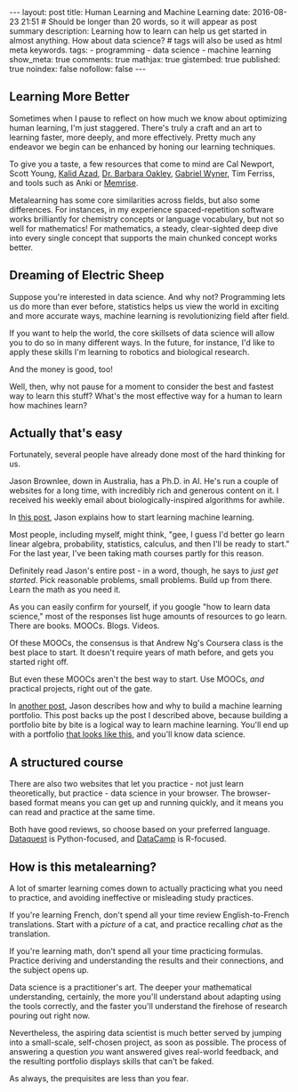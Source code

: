#+BEGIN_HTML
---
layout: post
title: Human Learning and Machine Learning
date: 2016-08-23 21:51
# Should be longer than 20 words, so it will appear as post summary
description: Learning how to learn can help us get started in almost anything. How about data science?
# tags will also be used as html meta keywords.
tags:
  - programming
  - data science
  - machine learning

show_meta: true
comments: true
mathjax: true
gistembed: true
published: true
noindex: false
nofollow: false
---
#+END_HTML

** Learning More Better
Sometimes when I pause to reflect on how much we know about optimizing human
learning, I'm just staggered. There's truly a craft and an art to learning
faster, more deeply, and more effectively. Pretty much any endeavor we begin can
be enhanced by honing our learning techniques.

To give you a taste, a few resources that come to mind are Cal Newport, Scott
Young, [[https://betterexplained.com/][Kalid Azad]], [[https://www.coursera.org/learn/learning-how-to-learn][Dr. Barbara Oakley]], [[https://fluent-forever.com/][Gabriel Wyner]], Tim Ferriss, and
tools such as Anki or [[https://www.memrise.com/][Memrise]].

Metalearning has some core similarities across fields, but also some
differences. For instances, in my experience spaced-repetition software works
brilliantly for chemistry concepts or language vocabulary, but not so well for
mathematics! For mathematics, a steady, clear-sighted deep dive into every
single concept that supports the main chunked concept works better.

** Dreaming of Electric Sheep
Suppose you're interested in data science. And why not? Programming lets us do
more than ever before, statistics helps us view the world in exciting and more
accurate ways, machine learning is revolutionizing field after field.

If you want to help the world, the core skillsets of data science will allow you
to do so in many different ways. In the future, for instance, I'd like to apply
these skills I'm learning to robotics and biological research.

And the money is good, too!

Well, then, why not pause for a moment to consider the best and fastest way to
learn this stuff? What's the most effective way for a human to learn how
machines learn?

** Actually that's easy
Fortunately, several people have already done most of the hard thinking for us.

Jason Brownlee, down in Australia, has a Ph.D. in AI. He's run a couple of
websites for a long time, with incredibly rich and generous content on it. I
received his weekly email about biologically-inspired algorithms for awhile.

In [[http://machinelearningmastery.com/machine-learning-for-programmers/][this post]], Jason explains how to start learning machine learning. 

Most people, including myself, might think, "gee, I guess I'd better go learn
linear algebra, probability, statistics, calculus, and then I'll be ready to
start." For the last year, I've been taking math courses partly for this
reason. 

Definitely read Jason's entire post - in a word, though, he says to /just get
started/. Pick reasonable problems, small problems. Build up from there. Learn
the math as you need it.

As you can easily confirm for yourself, if you google "how to learn data
science," most of the responses list huge amounts of resources to go
learn. There are books. MOOCs. Blogs. Videos.

Of these MOOCs, the consensus is that Andrew Ng's Coursera class is the best
place to start. It doesn't require years of math before, and gets you started
right off.

But even these MOOCs aren't the best way to start. Use MOOCs, /and/ practical
projects, right out of the gate.

In [[http://machinelearningmastery.com/build-a-machine-learning-portfolio/][another post]], Jason describes how and why to build a machine learning
portfolio. This post backs up the post I described above, because building a
portfolio bite by bite is a logical way to learn machine learning. You'll end up
with a portfolio [[http://www.learningwithdata.com/][that looks like this]], and you'll know data science.

** A structured course
There are also two websites that let you practice - not just learn
theoretically, but practice - data science in your browser. The browser-based
format means you can get up and running quickly, and it means you can read and
practice at the same time. 

Both have good reviews, so choose based on your preferred language. [[https://www.dataquest.io][Dataquest]] is
Python-focused, and [[https://www.datacamp.com][DataCamp]] is R-focused.

** How is this metalearning?
A lot of smarter learning comes down to actually practicing what you need to
practice, and avoiding ineffective or misleading study practices.

If you're learning French, don't spend all your time review English-to-French
translations. Start with a /picture/ of a cat, and practice recalling /chat/ as the
translation.

If you're learning math, don't spend all your time practicing formulas. Practice
deriving and understanding the results and their connections, and the subject
opens up.

Data science is a practitioner's art. The deeper your mathematical
understanding, certainly, the more you'll understand about adapting using the
tools correctly, and the faster you'll understand the firehose of research pouring
out right now. 

Nevertheless, the aspiring data scientist is much better served by jumping into
a small-scale, self-chosen project, as soon as possible. The process of
answering a question /you/ want answered gives real-world feedback, and the
resulting portfolio displays skills that can't be faked. 

As always, the prequisites are less than you fear.
